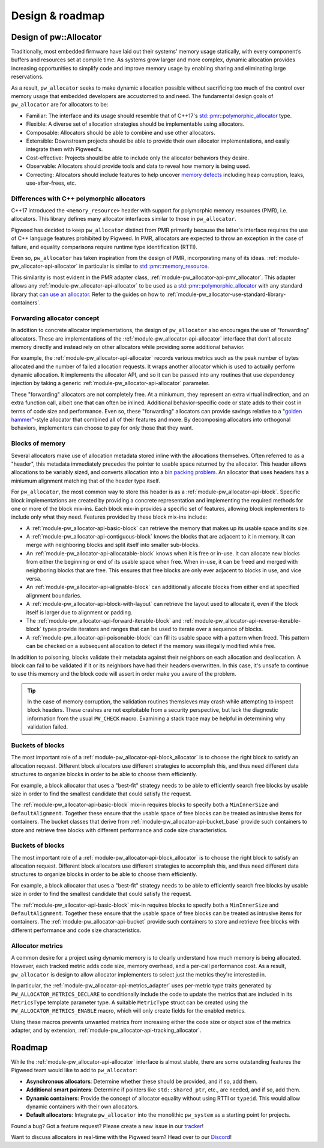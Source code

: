 .. _module-pw_allocator-design:

================
Design & roadmap
================
.. pigweed-module-subpage::
   :name: pw_allocator

-----------------------
Design of pw::Allocator
-----------------------
Traditionally, most embedded firmware have laid out their systems’ memory usage
statically, with every component’s buffers and resources set at compile time. As
systems grow larger and more complex, dynamic allocation provides increasing
opportunities to simplify code and improve memory usage by enabling sharing and
eliminating large reservations.

As a result, ``pw_allocator`` seeks to make dynamic allocation possible without
sacrificing too much of the control over memory usage that embedded developers
are accustomed to and need. The fundamental design goals of ``pw_allocator`` are
for allocators to be:

- Familiar: The interface and its usage should resemble that of C++17's
  `std::pmr::polymorphic_allocator`_ type.
- Flexible: A diverse set of allocation strategies should be implementable
  using allocators.
- Composable: Allocators should be able to combine and use other allocators.
- Extensible: Downstream projects should be able to provide their own allocator
  implementations, and easily integrate them with Pigweed's.
- Cost-effective: Projects should be able to include only the allocator
  behaviors they desire.
- Observable: Allocators should provide tools and data to reveal how memory is
  being used.
- Correcting: Allocators should include features to help uncover
  `memory defects`_ including heap corruption, leaks, use-after-frees, etc.

.. _module-pw_allocator-design-differences-with-polymorphic-allocators:

Differences with C++ polymorphic allocators
===========================================
C++17 introduced the ``<memory_resource>`` header with support for polymorphic
memory resources (PMR), i.e. allocators. This library defines many allocator
interfaces similar to those in ``pw_allocator``.

Pigweed has decided to keep ``pw_allocator`` distinct from PMR primarily because
the latter's interface requires the use of C++ language features prohibited by
Pigweed. In PMR, allocators are expected to throw an exception in the case of
failure, and equality comparisons require runtime type identification (RTTI).

Even so, ``pw_allocator`` has taken inspiration from the design of PMR,
incorporating many of its ideas. :ref:`module-pw_allocator-api-allocator` in
particular is similar to `std::pmr::memory_resource`_.

This similarity is most evident in the PMR adapter class,
:ref:`module-pw_allocator-api-pmr_allocator`. This adapter allows any
:ref:`module-pw_allocator-api-allocator` to be used as a
`std::pmr::polymorphic_allocator`_ with any standard library that
`can use an allocator`_. Refer to the guides on how to
:ref:`module-pw_allocator-use-standard-library-containers`.

.. _module-pw_allocator-design-forwarding:

Forwarding allocator concept
============================
In addition to concrete allocator implementations, the design of
``pw_allocator`` also encourages the use of "forwarding" allocators. These are
implementations of the :ref:`module-pw_allocator-api-allocator` interface that
don't allocate memory directly and instead rely on other allocators while
providing some additional behavior.

For example, the :ref:`module-pw_allocator-api-allocator` records various
metrics such as the peak number of bytes allocated and the number of failed
allocation requests. It wraps another allocator which is used to actually
perform dynamic allocation. It implements the allocator API, and so it can be
passed into any routines that use dependency injection by taking a generic
:ref:`module-pw_allocator-api-allocator` parameter.

These "forwarding" allocators are not completely free. At a miniumum, they
represent an extra virtual indirection, and an extra function call, albeit one
that can often be inlined. Additional behavior-specific code or state adds to
their cost in terms of code size and performance. Even so, these "forwarding"
allocators can provide savings relative to a "`golden hammer`_"-style allocator
that combined all of their features and more. By decomposing allocators into
orthogonal behaviors, implementers can choose to pay for only those that they
want.

.. _module-pw_allocator-design-blocks:

Blocks of memory
================
Several allocators make use of allocation metadata stored inline with the
allocations themselves. Often referred to as a "header", this metadata
immediately precedes the pointer to usable space returned by the allocator. This
header allows allocations to be variably sized, and converts allocation into a
`bin packing problem`_. An allocator that uses headers has a miniumum alignment
matching that of the header type itself.

For ``pw_allocator``, the most common way to store this header is as a
:ref:`module-pw_allocator-api-block`. Specific block implementations are created
by providing a concrete representation and implementing the required methods for
one or more of the block mix-ins. Each block mix-in provides a specific set of
features, allowing block implementers to include only what they need. Features
provided by these block mix-ins include:

- A :ref:`module-pw_allocator-api-basic-block` can retrieve the memory that
  makes up its usable space and its size.
- A :ref:`module-pw_allocator-api-contiguous-block` knows the blocks that are
  adjacent to it in memory. It can merge with neighboring blocks and split
  itself into smaller sub-blocks.
- An :ref:`module-pw_allocator-api-allocatable-block` knows when it is free or
  in-use. It can allocate new blocks from either the beginning or end of its
  usable space when free. When in-use, it can be freed and merged with
  neighboring blocks that are free. This ensures that free blocks are only ever
  adjacent to blocks in use, and vice versa.
- An :ref:`module-pw_allocator-api-alignable-block` can additionally allocate
  blocks from either end at specified alignment boundaries.
- A :ref:`module-pw_allocator-api-block-with-layout` can retrieve the layout
  used to allocate it, even if the block itself is larger due to alignment or
  padding.
- The :ref:`module-pw_allocator-api-forward-iterable-block` and
  :ref:`module-pw_allocator-api-reverse-iterable-block` types provide iterators
  and ranges that can be used to iterate over a sequence of blocks.
- A :ref:`module-pw_allocator-api-poisonable-block` can fill its usable space
  with a pattern when freed. This pattern can be checked on a subsequent
  allocation to detect if the memory was illegally modified while free.

In addition to poisoning, blocks validate their metadata against their neighbors
on each allocation and deallocation. A block can fail to be validated if it or
its neighbors have had their headers overwritten. In this case, it's unsafe to
continue to use this memory and the block code will assert in order make you
aware of the problem.

.. tip::
   In the case of memory corruption, the validation routines themsleves may
   crash while attempting to inspect block headers. These crashes are not
   exploitable from a security perspective, but lack the diagnostic information
   from the usual ``PW_CHECK`` macro. Examining a stack trace may be helpful in
   determining why validation failed.

.. _module-pw_allocator-design-buckets:

Buckets of blocks
=================
The most important role of a :ref:`module-pw_allocator-api-block_allocator` is
to choose the right block to satisfy an allocation request. Different block
allocators use different strategies to accomplish this, and thus need different
data structures to organize blocks in order to be able to choose them
efficiently.

For example, a block allocator that uses a "best-fit" strategy needs to be able
to efficiently search free blocks by usable size in order to find the smallest
candidate that could satisfy the request.

The :ref:`module-pw_allocator-api-basic-block` mix-in requires blocks to specify
both a ``MinInnerSize`` and ``DefaultAlignment``. Together these ensure that the
usable space of free blocks can be treated as intrusive items for containers.
The bucket classes that derive from :ref:`module-pw_allocator-api-bucket_base`
provide such containers to store and retrieve free blocks with different
performance and code size characteristics.

.. _module-pw_allocator-design-metrics:

Buckets of blocks
=================
The most important role of a :ref:`module-pw_allocator-api-block_allocator` is
to choose the right block to satisfy an allocation request. Different block
allocators use different strategies to accomplish this, and thus need different
data structures to organize blocks in order to be able to choose them
efficiently.

For example, a block allocator that uses a "best-fit" strategy needs to be able
to efficiently search free blocks by usable size in order to find the smallest
candidate that could satisfy the request.

The :ref:`module-pw_allocator-api-basic-block` mix-in requires blocks to specify
both a ``MinInnerSize`` and ``DefaultAlignment``. Together these ensure that the
usable space of free blocks can be treated as intrusive items for containers.
The :ref:`module-pw_allocator-api-bucket` provide such containers to store and
retrieve free blocks with different performance and code size characteristics.

Allocator metrics
=================
A common desire for a project using dynamic memory is to clearly understand how
much memory is being allocated. However, each tracked metric adds code size,
memory overhead, and a per-call performance cost. As a result, ``pw_allocator``
is design to allow allocator implementers to select just the metrics they're
interested in.

In particular, the :ref:`module-pw_allocator-api-metrics_adapter` uses
per-metric type traits generated by ``PW_ALLOCATOR_METRICS_DECLARE`` to
conditionally include the code to update the metrics that are included in its
``MetricsType`` template parameter type. A suitable ``MetricType`` struct can be
created using the ``PW_ALLOCATOR_METRICS_ENABLE`` macro, which will only create
fields for the enabled metrics.

Using these macros prevents unwanted metrics from increasing either the code
size or object size of the metrics adapter, and by extension,
:ref:`module-pw_allocator-api-tracking_allocator`.

-------
Roadmap
-------
While the :ref:`module-pw_allocator-api-allocator` interface is almost stable,
there are some outstanding features the Pigweed team would like to add to
``pw_allocator``:

- **Asynchronous allocators**: Determine whether these should be provided, and
  if so, add them.
- **Additional smart pointers**: Determine if pointers like ``std::shared_ptr``,
  etc., are needed, and if so, add them.
- **Dynamic containers**: Provide the concept of allocator equality without
  using RTTI or ``typeid``. This would allow dynamic containers with their own
  allocators.
- **Default allocators**: Integrate ``pw_allocator`` into the monolithic
  ``pw_system`` as a starting point for projects.

Found a bug? Got a feature request? Please create a new issue in our `tracker`_!

Want to discuss allocators in real-time with the Pigweed team? Head over to our
`Discord`_!

.. _memory defects: https://en.wikipedia.org/wiki/Memory_corruption
.. _golden hammer: https://en.wikipedia.org/wiki/Law_of_the_instrument#Computer_programming
.. _bin packing problem: https://en.wikipedia.org/wiki/Bin_packing_problem
.. _std::pmr::memory_resource: https://en.cppreference.com/w/cpp/memory/memory_resource
.. _std::pmr::polymorphic_allocator: https://en.cppreference.com/w/cpp/memory/polymorphic_allocator
.. _can use an allocator: https://en.cppreference.com/w/cpp/memory/uses_allocator
.. _tracker: https://pwbug.dev
.. _Discord: https://discord.gg/M9NSeTA
